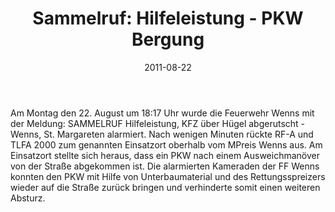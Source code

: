 #+TITLE: Sammelruf: Hilfeleistung - PKW Bergung
#+DATE: 2011-08-22
#+FACEBOOK_URL: 

Am Montag den 22. August um 18:17 Uhr wurde die Feuerwehr Wenns mit der Meldung: SAMMELRUF Hilfeleistung, KFZ über Hügel abgerutscht - Wenns, St. Margareten alarmiert. Nach wenigen Minuten rückte RF-A und TLFA 2000 zum genannten Einsatzort oberhalb vom MPreis Wenns aus. Am Einsatzort stellte sich heraus, dass ein PKW nach einem Ausweichmanöver von der Straße abgekommen ist. Die alarmierten Kameraden der FF Wenns konnten den PKW mit Hilfe von Unterbaumaterial und des Rettungsspreizers wieder auf die Straße zurück bringen und verhinderte somit einen weiteren Absturz.
